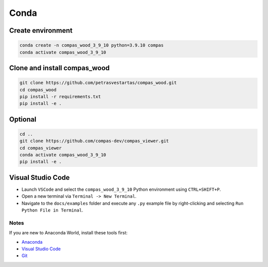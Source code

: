 ********************************************************************************
Conda
********************************************************************************

Create environment
------------------

.. code-block:: bash

    conda create -n compas_wood_3_9_10 python=3.9.10 compas
    conda activate compas_wood_3_9_10


Clone and install compas_wood
-----------------------------

.. code-block:: bash

    git clone https://github.com/petrasvestartas/compas_wood.git
    cd compas_wood
    pip install -r requirements.txt
    pip install -e .


Optional
--------

.. code-block:: bash

    cd ..
    git clone https://github.com/compas-dev/compas_viewer.git
    cd compas_viewer
    conda activate compas_wood_3_9_10
    pip install -e .


Visual Studio Code
------------------

- Launch ``VSCode`` and select the ``compas_wood_3_9_10`` Python environment using ``CTRL+SHIFT+P``.
- Open a new terminal via ``Terminal -> New Terminal``.
- Navigate to the ``docs/examples`` folder and execute any ``.py`` example file by right-clicking and selecting ``Run Python File in Terminal``.

.. figure:: /_images/vscode_environment.gif
     :figclass: figure
     :class: figure-img img-fluid

Notes
=====

If you are new to Anaconda World, install these tools first:

- `Anaconda <https://www.anaconda.com/download>`_

- `Visual Studio Code <https://code.visualstudio.com/download>`_

- `Git <https://git-scm.com/downloads>`_